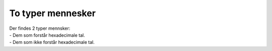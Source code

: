 To typer mennesker
------------------
.. line-block::
   Der findes 2 typer mennsker:
   - Dem som forstår hexadecimale tal.
   - Dem som ikke forstår hexadecimale tal.
